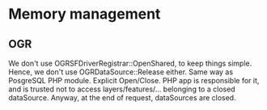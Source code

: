 
* Memory management
** OGR
   We don't use OGRSFDriverRegistrar::OpenShared, to keep things simple.
   Hence, we don't use OGRDataSource::Release either.
   Same way as PosgreSQL PHP module. Explicit Open/Close.
   PHP app is responsible for it, and is trusted not to access
   layers/features/... belonging to a closed dataSource.
   Anyway, at the end of request, dataSources are closed.

